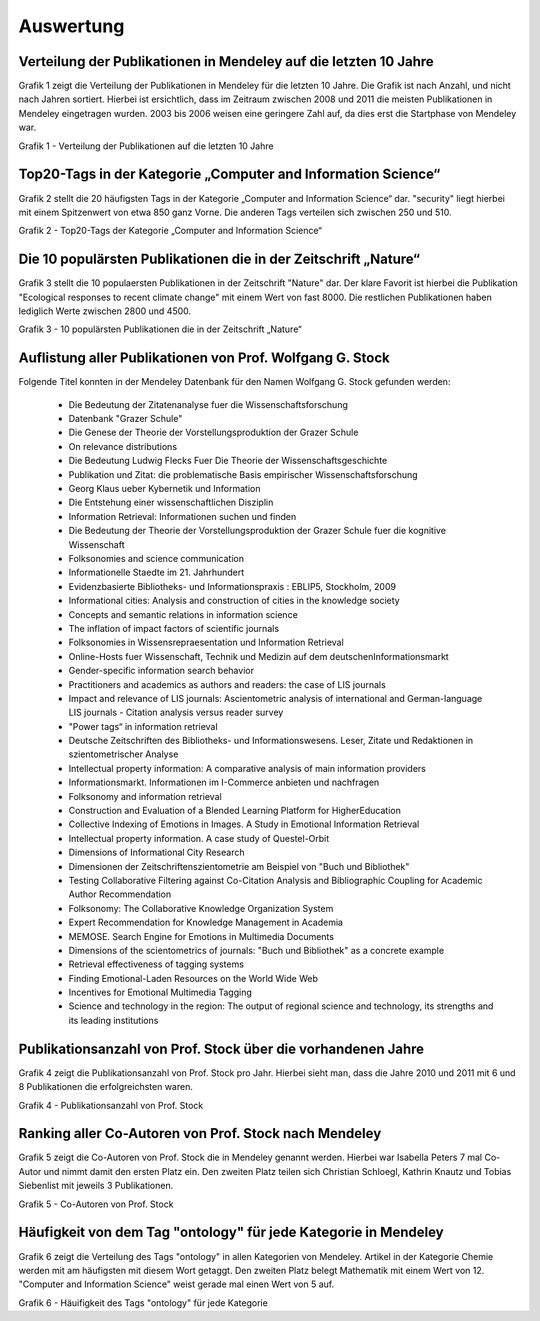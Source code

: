 Auswertung
**************************


Verteilung der Publikationen in Mendeley auf die letzten 10 Jahre
-----------------------------------------------------------------


Grafik 1 zeigt die Verteilung der Publikationen in Mendeley für die 
letzten 10 Jahre. Die Grafik ist nach Anzahl, und nicht nach Jahren
sortiert.
Hierbei ist ersichtlich, dass im Zeitraum zwischen 2008 und 2011 die 
meisten Publikationen in Mendeley eingetragen wurden. 2003 bis 2006
weisen eine geringere Zahl auf, da dies erst die Startphase von Mendeley
war.

.. image:: super_rsl/image/Publikationen_auf_die_letzten_10.png
    :width: 800
    :align: center
    :alt: alternate text

Grafik 1 - Verteilung der Publikationen auf die letzten 10 Jahre


Top20-Tags in der Kategorie „Computer and Information Science“
--------------------------------------------------------------


Grafik 2 stellt die 20 häufigsten Tags in der Kategorie „Computer and 
Information Science“ dar.
"security" liegt hierbei mit einem Spitzenwert von etwa 850 ganz Vorne.
Die anderen Tags verteilen sich zwischen 250 und 510.

.. image:: super_rsl/image/Top20-Tags_in_der_Kategorie_Computer_and_Information_Science.png
    :width: 800
    :align: center
    :alt: alternate text

Grafik 2 - Top20-Tags der Kategorie „Computer and Information Science“


Die 10 populärsten Publikationen die in der Zeitschrift „Nature“
----------------------------------------------------------------


Grafik 3 stellt die 10 populaersten Publikationen in der Zeitschrift
"Nature" dar.
Der klare Favorit ist hierbei die Publikation "Ecological responses 
to recent climate change" mit einem Wert von fast 8000.
Die restlichen Publikationen haben lediglich Werte zwischen 2800 und 
4500.

.. image:: super_rsl/image/die_10_populaersten_Publikationen_die_in_der_Zeitschrift_Nature.png
    :width: 800
    :align: center
    :alt: alternate text

Grafik 3 - 10 populärsten Publikationen die in der Zeitschrift „Nature“


Auflistung aller Publikationen von Prof. Wolfgang G. Stock
----------------------------------------------------------

Folgende Titel konnten in der Mendeley Datenbank für den Namen Wolfgang 
G. Stock gefunden werden:

    * Die Bedeutung der Zitatenanalyse fuer die Wissenschaftsforschung 

    * Datenbank "Grazer Schule" 

    * Die Genese der Theorie der Vorstellungsproduktion der Grazer Schule 

    * On relevance distributions 

    * Die Bedeutung Ludwig Flecks Fuer Die Theorie der \
      Wissenschaftsgeschichte 

    * Publikation und Zitat: die problematische Basis empirischer \
      Wissenschaftsforschung 

    * Georg Klaus ueber Kybernetik und Information 

    * Die Entstehung einer wissenschaftlichen Disziplin 

    * Information Retrieval: Informationen suchen und finden 

    * Die Bedeutung der Theorie der Vorstellungsproduktion der Grazer \
      Schule fuer die kognitive Wissenschaft

    * Folksonomies and science communication 

    * Informationelle Staedte im 21. Jahrhundert 

    * Evidenzbasierte Bibliotheks- und Informationspraxis : \
      EBLIP5, Stockholm, 2009 

    * Informational cities: Analysis and construction of cities in the \
      knowledge society 

    * Concepts and semantic relations in information science

    * The inflation of impact factors of scientific journals

    * Folksonomies in Wissensrepraesentation und Information Retrieval 

    * Online-Hosts fuer Wissenschaft, Technik und Medizin auf dem deutschen\
      Informationsmarkt

    * Gender-specific information search behavior 

    * Practitioners and academics as authors and readers: the case of LIS \
      journals 

    * Impact and relevance of LIS journals: Ascientometric analysis of \
      international and German-language LIS journals - Citation analysis \
      versus reader survey 

    * "Power tags“ in information retrieval 

    * Deutsche Zeitschriften des Bibliotheks- und Informationswesens. \
      Leser, Zitate und Redaktionen in szientometrischer Analyse 

    * Intellectual property information: A comparative analysis of main \
      information providers 

    * Informationsmarkt. Informationen im I-Commerce anbieten und nachfragen 

    * Folksonomy and information retrieval 

    * Construction and Evaluation of a Blended Learning Platform for Higher\
      Education 

    * Collective Indexing of Emotions in Images. A Study in Emotional \
      Information Retrieval 

    * Intellectual property information. A case study of Questel-Orbit 

    * Dimensions of Informational City Research 

    * Dimensionen der Zeitschriftenszientometrie am Beispiel von \
      "Buch und Bibliothek" 

    * Testing Collaborative Filtering against Co-Citation Analysis and \
      Bibliographic Coupling for Academic Author Recommendation 

    * Folksonomy: The Collaborative Knowledge Organization System 

    * Expert Recommendation for Knowledge Management in Academia 

    * MEMOSE. Search Engine for Emotions in Multimedia Documents 

    * Dimensions of the scientometrics of journals: "Buch und Bibliothek" \
      as a concrete example 

    * Retrieval effectiveness of tagging systems 

    * Finding Emotional-Laden Resources on the World Wide Web 

    * Incentives for Emotional Multimedia Tagging 

    * Science and technology in the region: The output of regional science \
      and technology, its strengths and its leading institutions


Publikationsanzahl von Prof. Stock über die vorhandenen Jahre
---------------------------------------------


Grafik 4 zeigt die Publikationsanzahl von Prof. Stock pro Jahr.
Hierbei sieht man, dass die Jahre 2010 und 2011 mit 6 und 8 
Publikationen die erfolgreichsten waren.

.. image:: super_rsl/image/Publikationsanzahl_im_Jahre_von_Stock.png
    :align: center
    :alt: alternate text

Grafik 4 - Publikationsanzahl von Prof. Stock


Ranking aller Co-Autoren von Prof. Stock nach Mendeley
----------------------------------------


Grafik 5 zeigt die Co-Autoren von Prof. Stock die in Mendeley genannt 
werden. Hierbei war Isabella Peters 7 mal Co-Autor und nimmt damit
den ersten Platz ein. Den zweiten Platz teilen sich Christian Schloegl,
Kathrin Knautz und Tobias Siebenlist mit jeweils 3 Publikationen.

.. image:: super_rsl/image/Co-author_ranking_of_Prof.Stock.png
    :width: 800
    :align: center
    :alt: alternate text

Grafik 5 - Co-Autoren von Prof. Stock


Häufigkeit von dem Tag "ontology" für jede Kategorie in Mendeley
----------------------------------------------------------------

Grafik 6 zeigt die Verteilung des Tags "ontology" in allen Kategorien
von Mendeley.
Artikel in der Kategorie Chemie werden mit am häufigsten mit diesem Wort
getaggt. Den zweiten Platz belegt Mathematik mit einem Wert von 12.
"Computer and Information Science" weist gerade mal einen Wert von 5 
auf.

.. image:: super_rsl/image/taged_by_ontology_in_year_2011.png
    :width: 800
    :align: center
    :alt: alternate text

Grafik 6 - Häuifigkeit des Tags "ontology" für jede Kategorie

